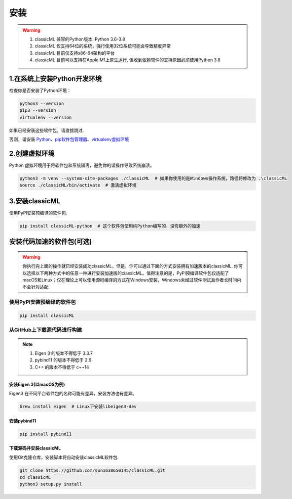 .. _header-n59:

安装
====

.. warning::

    1. classicML 兼容的Python版本: Python 3.6-3.8
    2. classicML 仅支持64位的系统，强行使用32位系统可能会导致精度异常
    3. classicML 目前仅支持x86-64架构的平台
    4. classicML 目前可以支持在Apple M1上原生运行, 但收到依赖软件的支持原因必须使用Python 3.8

.. _header-n67:

1.在系统上安装Python开发环境
----------------------------

检查你是否安装了Python环境：

.. code:: shell

   python3 --version
   pip3 --version
   virtualenv --version

如果已经安装这些软件包，请直接跳过.

否则，请安装
`Python <https://www.python.org>`__\ 、\ `pip软件包管理器 <https://pip.pypa.io/en/stable/installing/>`__\ 、\ `virtualenv虚拟环境 <https://docs.python.org/zh-cn/3/library/venv.html>`__

.. _header-n72:

2.创建虚拟环境
--------------

Python 虚拟环境用于将软件包和系统隔离，避免你的误操作导致系统崩溃。

.. code:: shell

   python3 -m venv --system-site-packages ./classicML  # 如果你使用的是Windows操作系统，路径将修改为 .\classicML
   source ./classicML/bin/activate  # 激活虚拟环境

.. _header-n76:

3.安装classicML
---------------

使用PyPI安装预编译的软件包.

.. code:: shell

   pip install classicML-python  # 这个软件包使用纯Python编写的，没有额外的加速

.. _header-n87:

安装代码加速的软件包(可选)
--------------------------

.. warning::
    你执行完上面的操作就已经安装成功classicML，但是，你可以通过下面的方式安装拥有加速版本的classicML. 你可以选择以下两种方式中的任意一种进行安装加速版的classicML。值得注意的是，PyPI预编译软件包仅适配了macOS和Linux；仅在理论上可以使用源码编译的方式在Windows安装，Windows未经过软件测试且作者长时间内不会针对适配.

.. _header-n136:

使用PyPI安装预编译的软件包
~~~~~~~~~~~~~~~~~~~~~~~~~~

.. code:: shell

   pip install classicML

.. _header-n132:

从GitHub上下载源代码进行构建
~~~~~~~~~~~~~~~~~~~~~~~~~~~~

.. note::
    1. Eigen 3 的版本不得低于 3.3.7
    2. pybind11 的版本不得低于 2.6
    3. C++ 的版本不得低于 c++14

.. _header-n99:

安装Eigen 3(以macOS为例)
^^^^^^^^^^^^^^^^^^^^^^^^

Eigen3 在不同平台软件包的名称可能有差异，安装方法也有差异。

.. code:: shell

   brew install eigen  # Linux下安装libeigen3-dev

.. _header-n103:

安装pybind11
^^^^^^^^^^^^

.. code:: python

   pip install pybind11

.. _header-n111:

下载源码并安装classicML
^^^^^^^^^^^^^^^^^^^^^^^

使用Git克隆仓库，安装脚本将自动安装classicML软件包.

.. code:: shell

   git clone https://github.com/sun1638650145/classicML.git
   cd classicML
   python3 setup.py install
